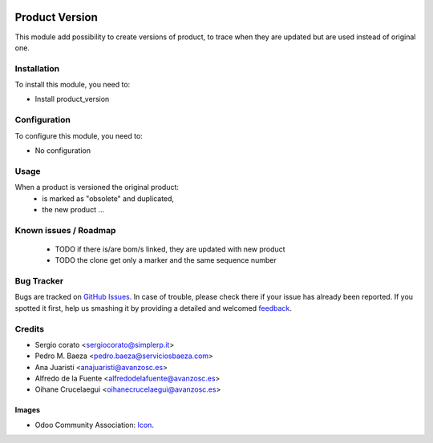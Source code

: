 .. image:: https://img.shields.io/badge/licence-AGPL--3-blue.svg
   :target: http://www.gnu.org/licenses/agpl-3.0-standalone.html
   :alt: License: AGPL-3

=================
Product Version
=================

This module add possibility to create versions of product, to trace when they
are updated but are used instead of original one.

Installation
============

To install this module, you need to:

* Install product_version

Configuration
=============

To configure this module, you need to:

* No configuration

Usage
=====

When a product is versioned the original product:
    * is marked as "obsolete" and duplicated,
    * the new product ...


.. image:: https://odoo-community.org/website/image/ir.attachment/5784_f2813bd/datas
   :alt: Try me on Runbot
   :target: https://runbot.odoo-community.org/runbot/{repo_id}/{branch}

.. repo_id is available in https://github.com/OCA/maintainer-tools/blob/master/tools/repos_with_ids.txt
.. branch is "8.0" for example

Known issues / Roadmap
======================

    * TODO if there is/are bom/s linked, they are updated with new product
    * TODO the clone get only a marker and the same sequence number

Bug Tracker
===========

Bugs are tracked on `GitHub Issues
<https://github.com/OCA/product-attribute/issues>`_. In case of trouble, please
check there if your issue has already been reported. If you spotted it first,
help us smashing it by providing a detailed and welcomed `feedback
<https://github.com/OCA/
{product-attribute}/issues/new?body=module:%20
{product-version}%0Aversion:%20
{branch}%0A%0A**Steps%20to%20reproduce**%0A-%20...%0A%0A**Current%20behavior**%0A%0A**Expected%20behavior**>`_.


Credits
=======

* Sergio corato <sergiocorato@simplerp.it>
* Pedro M. Baeza <pedro.baeza@serviciosbaeza.com>
* Ana Juaristi <anajuaristi@avanzosc.es>
* Alfredo de la Fuente <alfredodelafuente@avanzosc.es>
* Oihane Crucelaegui <oihanecrucelaegui@avanzosc.es>

Images
------

* Odoo Community Association: `Icon <https://github.com/OCA/maintainer-tools/blob/master/template/module/static/description/icon.svg>`_.
